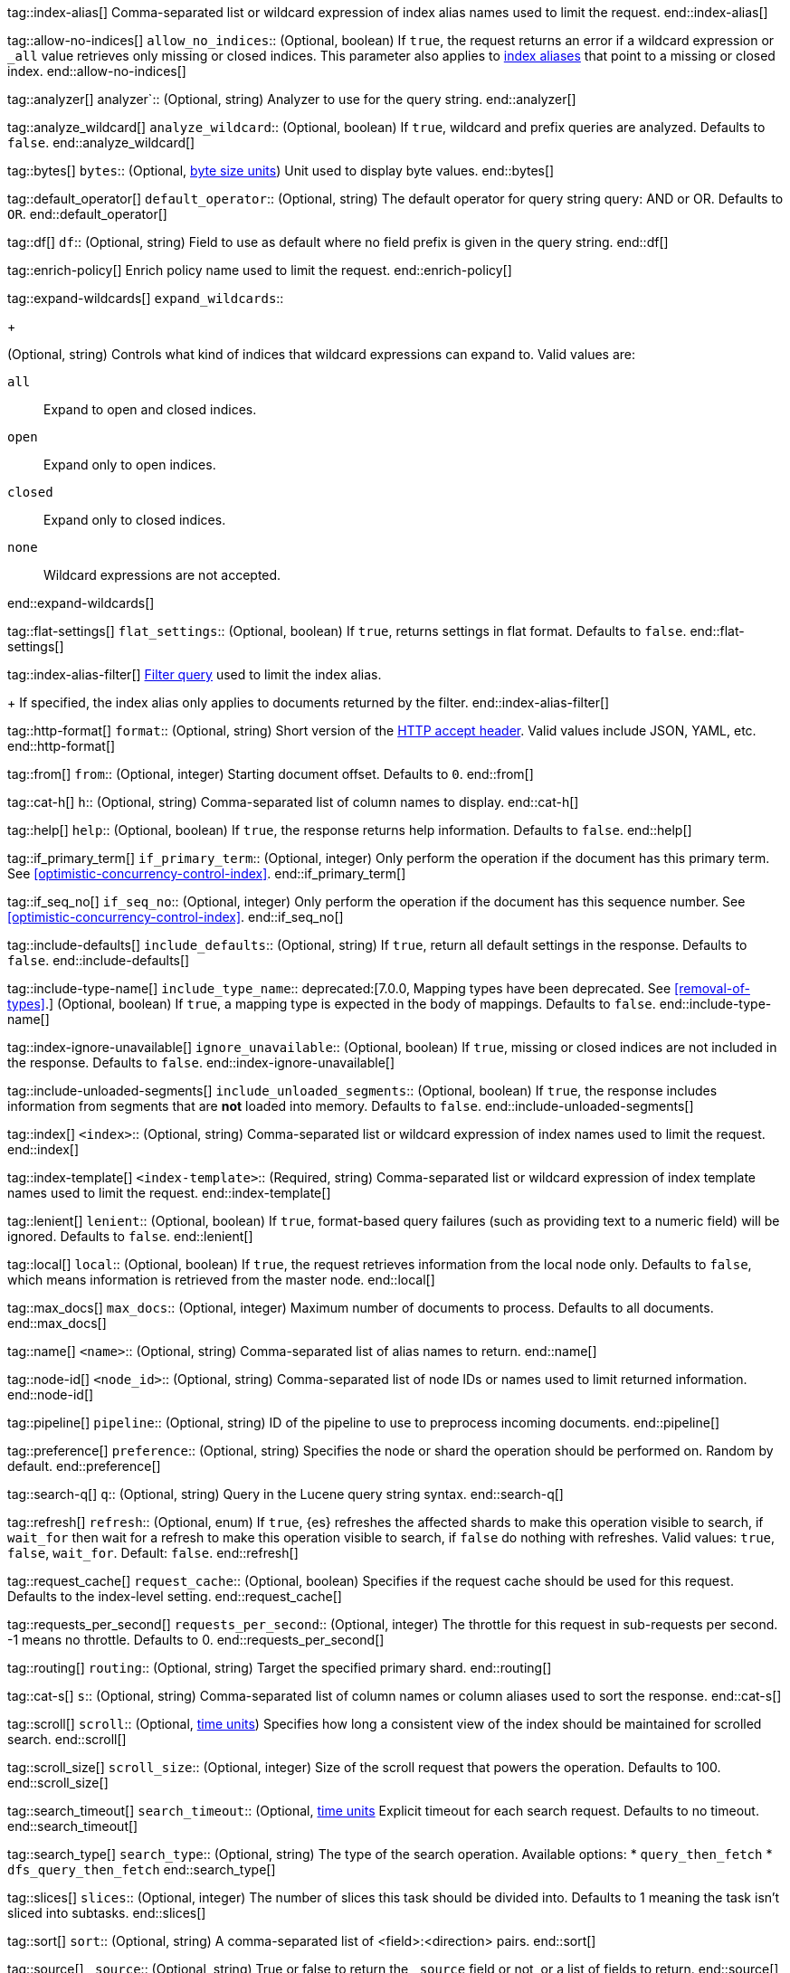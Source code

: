 
tag::index-alias[]
Comma-separated list or wildcard expression of index alias names
used to limit the request.
end::index-alias[]

tag::allow-no-indices[]
`allow_no_indices`::
(Optional, boolean) If `true`, the request returns an error if a wildcard
expression or `_all` value retrieves only missing or closed indices. This
parameter also applies to <<indices-aliases,index aliases>> that point to a
missing or closed index.
end::allow-no-indices[]

tag::analyzer[]
analyzer`::
(Optional, string) Analyzer to use for the query string.
end::analyzer[]

tag::analyze_wildcard[]
`analyze_wildcard`::
(Optional, boolean) If `true`, wildcard and prefix queries are 
analyzed. Defaults to `false`.
end::analyze_wildcard[]

tag::bytes[]
`bytes`::
(Optional, <<byte-units,byte size units>>) Unit used to display byte values.
end::bytes[]

tag::default_operator[]
`default_operator`::
(Optional, string) The default operator for query string query: AND or OR. 
Defaults to `OR`.
end::default_operator[]

tag::df[]
`df`::
(Optional, string) Field to use as default where no field prefix is 
given in the query string.
end::df[]

tag::enrich-policy[]
Enrich policy name
used to limit the request.
end::enrich-policy[]

tag::expand-wildcards[]
`expand_wildcards`::
+
--
(Optional, string) Controls what kind of indices that wildcard
expressions can expand to. Valid values are:

`all`::
Expand to open and closed indices.

`open`::
Expand only to open indices.

`closed`::
Expand only to closed indices.

`none`::
Wildcard expressions are not accepted.
--
end::expand-wildcards[]

tag::flat-settings[]
`flat_settings`::
(Optional, boolean) If `true`, returns settings in flat format. Defaults to
`false`.
end::flat-settings[]

tag::index-alias-filter[]
<<query-dsl-bool-query, Filter query>>
used to limit the index alias.
+
If specified,
the index alias only applies to documents returned by the filter.
end::index-alias-filter[]

tag::http-format[]
`format`::
(Optional, string) Short version of the
https://www.w3.org/Protocols/rfc2616/rfc2616-sec14.html[HTTP accept header].
Valid values include JSON, YAML, etc.
end::http-format[]

tag::from[]
`from`::
(Optional, integer) Starting document offset. Defaults to `0`.
end::from[]

tag::cat-h[]
`h`::
(Optional, string) Comma-separated list of column names to display.
end::cat-h[]

tag::help[]
`help`::
(Optional, boolean) If `true`, the response returns help information. Defaults
to `false`.
end::help[]

tag::if_primary_term[]
`if_primary_term`::
(Optional, integer) Only perform the operation if the document has
this primary term. See <<optimistic-concurrency-control-index>>.
end::if_primary_term[]

tag::if_seq_no[]
`if_seq_no`::
(Optional, integer) Only perform the operation if the document has this
sequence number. See <<optimistic-concurrency-control-index>>.
end::if_seq_no[]

tag::include-defaults[]
`include_defaults`::
(Optional, string) If `true`, return all default settings in the response.
Defaults to `false`.
end::include-defaults[]

tag::include-type-name[]
`include_type_name`::
deprecated:[7.0.0, Mapping types have been deprecated. See <<removal-of-types>>.]
(Optional, boolean) If `true`, a mapping type is expected in the body of
mappings. Defaults to `false`.
end::include-type-name[]

tag::index-ignore-unavailable[]
`ignore_unavailable`::
(Optional, boolean) If `true`, missing or closed indices are not included in the
response. Defaults to `false`.
end::index-ignore-unavailable[]

tag::include-unloaded-segments[]
`include_unloaded_segments`::
(Optional, boolean) If `true`, the response includes information from segments
that are **not** loaded into memory. Defaults to `false`.
end::include-unloaded-segments[]

tag::index[]
`<index>`::
(Optional, string) Comma-separated list or wildcard expression of index names
used to limit the request.
end::index[]

tag::index-template[]
`<index-template>`::
(Required, string)
Comma-separated list or wildcard expression of index template names
used to limit the request.
end::index-template[]

tag::lenient[]
`lenient`::
(Optional, boolean) If `true`, format-based query failures (such as 
providing text to a numeric field) will be ignored. Defaults to `false`.
end::lenient[]

tag::local[]
`local`::
(Optional, boolean) If `true`, the request retrieves information from the local
node only. Defaults to `false`, which means information is retrieved from
the master node.
end::local[]

tag::max_docs[]
`max_docs`::
(Optional, integer) Maximum number of documents to process. Defaults to all
documents.
end::max_docs[]

tag::name[]
`<name>`::
(Optional, string) Comma-separated list of alias names to return.
end::name[]

tag::node-id[]
`<node_id>`::
(Optional, string) Comma-separated list of node IDs or names used to limit
returned information.
end::node-id[]

tag::pipeline[]
`pipeline`::
(Optional, string) ID of the pipeline to use to preprocess incoming documents.
end::pipeline[]

tag::preference[]
`preference`::
  (Optional, string) Specifies the node or shard the operation should be 
  performed on. Random by default.
end::preference[]

tag::search-q[]
`q`::
(Optional, string) Query in the Lucene query string syntax.
end::search-q[]

tag::refresh[]
`refresh`::
(Optional, enum) If `true`, {es} refreshes the affected shards to make this
operation visible to search, if `wait_for` then wait for a refresh to make
this operation visible to search, if `false` do nothing with refreshes.
Valid values: `true`, `false`, `wait_for`. Default: `false`.
end::refresh[]

tag::request_cache[]
`request_cache`::
(Optional, boolean) Specifies if the request cache should be used for this
request. Defaults to the index-level setting.
end::request_cache[]

tag::requests_per_second[]
`requests_per_second`::
  (Optional, integer) The throttle for this request in sub-requests per second.
  -1 means no throttle. Defaults to 0.
end::requests_per_second[]

tag::routing[]
`routing`::
(Optional, string) Target the specified primary shard.
end::routing[]

tag::cat-s[]
`s`::
(Optional, string) Comma-separated list of column names or column aliases used
to sort the response.
end::cat-s[]

tag::scroll[]
`scroll`::
(Optional, <<time-units, time units>>) Specifies how long a consistent view of 
the index should be maintained for scrolled search.
end::scroll[]

tag::scroll_size[]
`scroll_size`::
(Optional, integer) Size of the scroll request that powers the operation. 
Defaults to 100. 
end::scroll_size[]

tag::search_timeout[]
`search_timeout`::
(Optional, <<time-units, time units>> Explicit timeout for each search 
request. Defaults to no timeout.
end::search_timeout[]

tag::search_type[]
`search_type`::
(Optional, string) The type of the search operation. Available options:
* `query_then_fetch`
* `dfs_query_then_fetch`
end::search_type[]

tag::slices[]
`slices`::
(Optional, integer) The number of slices this task should be divided into. 
Defaults to 1 meaning the task isn't sliced into subtasks.
end::slices[]

tag::sort[]
`sort`::
(Optional, string) A comma-separated list of <field>:<direction> pairs.
end::sort[]

tag::source[]
`_source`::
(Optional, string) True or false to return the `_source` field or not, or a 
list of fields to return.
end::source[]

tag::source_excludes[]
`_source_excludes`::
(Optional, string) A list of fields to exclude from the returned `_source` 
field.
end::source_excludes[]

tag::source_includes[]
`_source_includes`::
(Optional, string) A list of fields to extract and return from the `_source` 
field.
end::source_includes[]

tag::stats[]
`stats`::
  (Optional, string) Specific `tag` of the request for logging and statistical 
  purposes.
end::stats[]

tag::terminate_after[]
`terminate_after`::
(Optional, integer) The maximum number of documents to collect for each shard, 
upon reaching which the query execution will terminate early.
end::terminate_after[]

tag::timeoutparms[]

tag::timeout[]
`timeout`::
(Optional, <<time-units, time units>>) Specifies the period of time to wait for
a response. If no response is received before the timeout expires, the request
fails and returns an error. Defaults to `30s`.
end::timeout[]

tag::master-timeout[]
`master_timeout`::
(Optional, <<time-units, time units>>) Specifies the period of time to wait for
a connection to the master node. If no response is received before the timeout
expires, the request fails and returns an error. Defaults to `30s`.
end::master-timeout[]

end::timeoutparms[]

tag::cat-v[]
`v`::
(Optional, boolean) If `true`, the response includes column headings. Defaults
to `false`.
end::cat-v[]

tag::version[]
`version`::
(Optional, boolean) If `true`, returns the document version as part of a hit.
end::version[]

tag::index-routing[]
`routing`::
(Optional, string)
Custom <<mapping-routing-field, routing value>>
used to route operations to a specific shard.
end::index-routing[]

tag::doc-version[]
`version`::
(Optional, integer) Explicit version number for concurrency control.
The specified version must match the current version of the document for the
request to succeed.
end::doc-version[]

tag::version_type[]
`version_type`::
(Optional, enum) Specific version type: `internal`, `external`,
`external_gte`, `force`.
end::version_type[]

tag::wait_for_active_shards[]
`wait_for_active_shards`::
+
--
(Optional, string) The number of shard copies that must be active before
proceeding with the operation. Set to `all` or any positive integer up
to the total number of shards in the index (`number_of_replicas+1`).
Default: 1, the primary shard.

See <<index-wait-for-active-shards>>.
--
end::wait_for_active_shards[]

tag::wait_for_completion[]
`wait_for_completion`::
(Optional, boolean) Should the request block until the operation is 
complete. Defaults to `true`.
end::wait_for_completion[]
